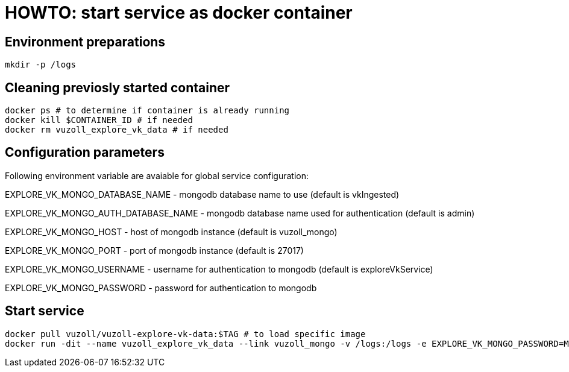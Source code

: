 = HOWTO: start service as docker container

== Environment preparations

[source,shell]
----
mkdir -p /logs
----

== Cleaning previosly started container

[source,shell]
----
docker ps # to determine if container is already running
docker kill $CONTAINER_ID # if needed
docker rm vuzoll_explore_vk_data # if needed
----

== Configuration parameters

Following environment variable are avaiable for global service configuration:

EXPLORE_VK_MONGO_DATABASE_NAME - mongodb database name to use (default is vkIngested)

EXPLORE_VK_MONGO_AUTH_DATABASE_NAME - mongodb database name used for authentication (default is admin)

EXPLORE_VK_MONGO_HOST - host of mongodb instance (default is vuzoll_mongo)

EXPLORE_VK_MONGO_PORT - port of mongodb instance (default is 27017)

EXPLORE_VK_MONGO_USERNAME - username for authentication to mongodb (default is exploreVkService)

EXPLORE_VK_MONGO_PASSWORD - password for authentication to mongodb

== Start service

[source,shell]
----
docker pull vuzoll/vuzoll-explore-vk-data:$TAG # to load specific image
docker run -dit --name vuzoll_explore_vk_data --link vuzoll_mongo -v /logs:/logs -e EXPLORE_VK_MONGO_PASSWORD=MONGODB_PASSWORD -p 8081:8080 vuzoll/vuzoll-explore-vk-data:$TAG # to start specific image
----
